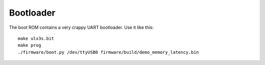 ==========
Bootloader
==========

The boot ROM contains a very crappy UART bootloader. Use it like this::

    make ulx3s.bit
    make prog
    ./firmware/boot.py /dev/ttyUSB0 firmware/build/demo_memory_latency.bin
